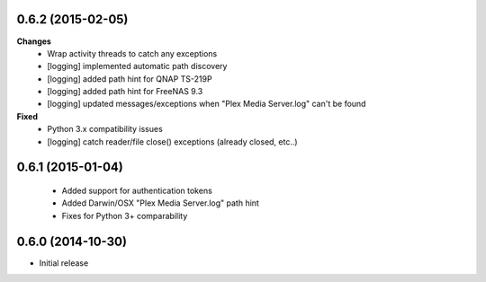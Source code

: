 0.6.2 (2015-02-05)
------------------
**Changes**
 - Wrap activity threads to catch any exceptions
 - [logging] implemented automatic path discovery
 - [logging] added path hint for QNAP TS-219P
 - [logging] added path hint for FreeNAS 9.3
 - [logging] updated messages/exceptions when "Plex Media Server.log" can't be found

**Fixed**
 - Python 3.x compatibility issues
 - [logging] catch reader/file close() exceptions (already closed, etc..)

0.6.1 (2015-01-04)
------------------
 - Added support for authentication tokens
 - Added Darwin/OSX "Plex Media Server.log" path hint
 - Fixes for Python 3+ comparability

0.6.0 (2014-10-30)
------------------
- Initial release